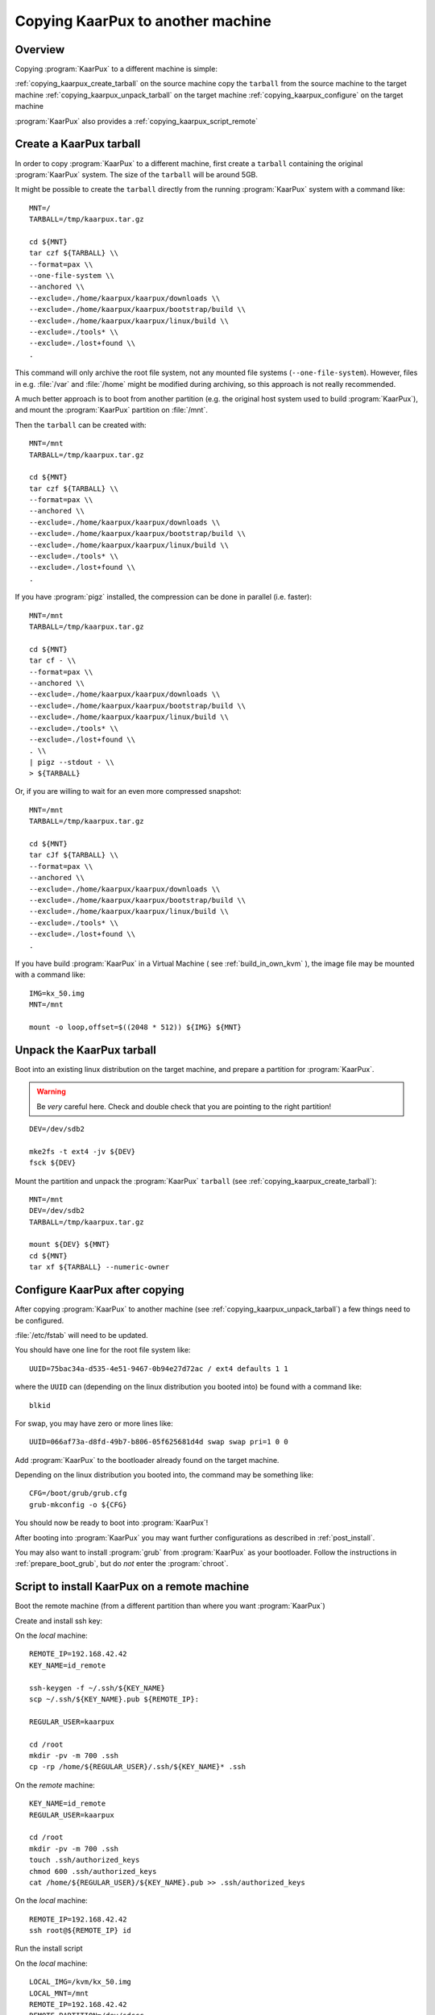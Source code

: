.. 
   KaarPux: http://kaarpux.kaarposoft.dk
   Copyright (C) 2015: Henrik Kaare Poulsen
   License: http://kaarpux.kaarposoft.dk/license.html

.. _copying_kaarpux:


==================================
Copying KaarPux to another machine
==================================


Overview
########

Copying :program:`KaarPux` to a different machine is simple:

:ref:`copying_kaarpux_create_tarball`
on the source machine
copy the ``tarball``
from the source machine
to the target machine
:ref:`copying_kaarpux_unpack_tarball`
on the target machine
:ref:`copying_kaarpux_configure`
on the target machine

:program:`KaarPux` also provides a :ref:`copying_kaarpux_script_remote`


.. _copying_kaarpux_create_tarball:

Create a KaarPux tarball
########################

In order to copy :program:`KaarPux` to a different machine,
first create a ``tarball``
containing the original :program:`KaarPux` system.
The size of the ``tarball``
will be around 5GB.

It might be possible to create the ``tarball``
directly from the running :program:`KaarPux` system with a command like::

	MNT=/
	TARBALL=/tmp/kaarpux.tar.gz

	cd ${MNT}
	tar czf ${TARBALL} \\
	--format=pax \\
	--one-file-system \\
	--anchored \\
	--exclude=./home/kaarpux/kaarpux/downloads \\
	--exclude=./home/kaarpux/kaarpux/bootstrap/build \\
	--exclude=./home/kaarpux/kaarpux/linux/build \\
	--exclude=./tools* \\
	--exclude=./lost+found \\
	.

This command will only archive the root file system,
not any mounted file systems (``--one-file-system``).
However, files in e.g. :file:`/var`
and :file:`/home` might be
modified during archiving, so this approach is not really recommended.

A much better approach is to boot from another partition
(e.g. the original host system used to build :program:`KaarPux`),
and mount the :program:`KaarPux` partition on :file:`/mnt`.

Then the ``tarball`` can be created with::

	MNT=/mnt
	TARBALL=/tmp/kaarpux.tar.gz

	cd ${MNT}
	tar czf ${TARBALL} \\
	--format=pax \\
	--anchored \\
	--exclude=./home/kaarpux/kaarpux/downloads \\
	--exclude=./home/kaarpux/kaarpux/bootstrap/build \\
	--exclude=./home/kaarpux/kaarpux/linux/build \\
	--exclude=./tools* \\
	--exclude=./lost+found \\
	.

If you have :program:`pigz` installed,
the compression can be done in parallel (i.e. faster)::

	MNT=/mnt
	TARBALL=/tmp/kaarpux.tar.gz

	cd ${MNT}
	tar cf - \\
	--format=pax \\
	--anchored \\
	--exclude=./home/kaarpux/kaarpux/downloads \\
	--exclude=./home/kaarpux/kaarpux/bootstrap/build \\
	--exclude=./home/kaarpux/kaarpux/linux/build \\
	--exclude=./tools* \\
	--exclude=./lost+found \\
	. \\
	| pigz --stdout - \\
	> ${TARBALL}

Or, if you are willing to wait for an even more compressed snapshot::

	MNT=/mnt
	TARBALL=/tmp/kaarpux.tar.gz

	cd ${MNT}
	tar cJf ${TARBALL} \\
	--format=pax \\
	--anchored \\
	--exclude=./home/kaarpux/kaarpux/downloads \\
	--exclude=./home/kaarpux/kaarpux/bootstrap/build \\
	--exclude=./home/kaarpux/kaarpux/linux/build \\
	--exclude=./tools* \\
	--exclude=./lost+found \\
	.

If you have build :program:`KaarPux` in a Virtual Machine
( see :ref:`build_in_own_kvm` ),
the image file may be mounted with a command like::

	IMG=kx_50.img
	MNT=/mnt

	mount -o loop,offset=$((2048 * 512)) ${IMG} ${MNT}


.. _copying_kaarpux_unpack_tarball:

Unpack the KaarPux tarball
##########################

Boot into an existing linux distribution on the target machine, and
prepare a partition for :program:`KaarPux`.

.. warning:: Be *very* careful here.
   Check and double check that you are pointing to the right partition!

::

	DEV=/dev/sdb2

	mke2fs -t ext4 -jv ${DEV}
	fsck ${DEV}

Mount the partition and unpack the :program:`KaarPux` ``tarball``
(see :ref:`copying_kaarpux_create_tarball`)::

	MNT=/mnt
	DEV=/dev/sdb2
	TARBALL=/tmp/kaarpux.tar.gz

	mount ${DEV} ${MNT}
	cd ${MNT}
	tar xf ${TARBALL} --numeric-owner


.. _copying_kaarpux_configure:

Configure KaarPux after copying
###############################

After copying :program:`KaarPux` to another machine
(see :ref:`copying_kaarpux_unpack_tarball`)
a few things need to be configured.

:file:`/etc/fstab` will need to be updated.

You should have one line for the root file system like::

	UUID=75bac34a-d535-4e51-9467-0b94e27d72ac / ext4 defaults 1 1

where the ``UUID`` can (depending on the linux distribution you booted into)
be found with a command like::

	blkid

For swap, you may have zero or more lines like::

	UUID=066af73a-d8fd-49b7-b806-05f625681d4d swap swap pri=1 0 0

Add :program:`KaarPux` to the bootloader already found on the target machine.

Depending on the linux distribution you booted into,
the command may be something like::

	CFG=/boot/grub/grub.cfg
	grub-mkconfig -o ${CFG}

You should now be ready to boot into :program:`KaarPux`!

After booting into :program:`KaarPux` you may want further configurations
as described in :ref:`post_install`.

You may also want to install :program:`grub`
from :program:`KaarPux` as your bootloader.
Follow the instructions in :ref:`prepare_boot_grub`,
but do *not* enter the :program:`chroot`.


.. _copying_kaarpux_script_remote:

Script to install KaarPux on a remote machine
#############################################

Boot the remote machine
(from a different partition than where you want :program:`KaarPux`)

Create and install ssh key:

On the *local* machine::

	REMOTE_IP=192.168.42.42
	KEY_NAME=id_remote

	ssh-keygen -f ~/.ssh/${KEY_NAME}
	scp ~/.ssh/${KEY_NAME}.pub ${REMOTE_IP}:

	REGULAR_USER=kaarpux

	cd /root
	mkdir -pv -m 700 .ssh
	cp -rp /home/${REGULAR_USER}/.ssh/${KEY_NAME}* .ssh

On the *remote* machine::

	KEY_NAME=id_remote
	REGULAR_USER=kaarpux

	cd /root
	mkdir -pv -m 700 .ssh
	touch .ssh/authorized_keys
	chmod 600 .ssh/authorized_keys
	cat /home/${REGULAR_USER}/${KEY_NAME}.pub >> .ssh/authorized_keys

On the *local* machine::

	REMOTE_IP=192.168.42.42
	ssh root@${REMOTE_IP} id

Run the install script

On the *local* machine::

	LOCAL_IMG=/kvm/kx_50.img
	LOCAL_MNT=/mnt
	REMOTE_IP=192.168.42.42
	REMOTE_PARTITION=/dev/sdccc
	REMOTE_MNT=/mnt
	REMOTE_KEEP=Y

	master/expert/dangerous_install_remote.sh \\
	"${LOCAL_IMG}" "${LOCAL_MNT}" \\
	"${REMOTE_IP}" "${REMOTE_PARTITION}" "${REMOTE_MNT}" \\
	"${REMOTE_KEEP}"

Grub set-up
###########

Update the remote grub configuration,
either by using the distro's grub configuration update utilities,
or by adding the output from the command above to the grub.cfg file.
